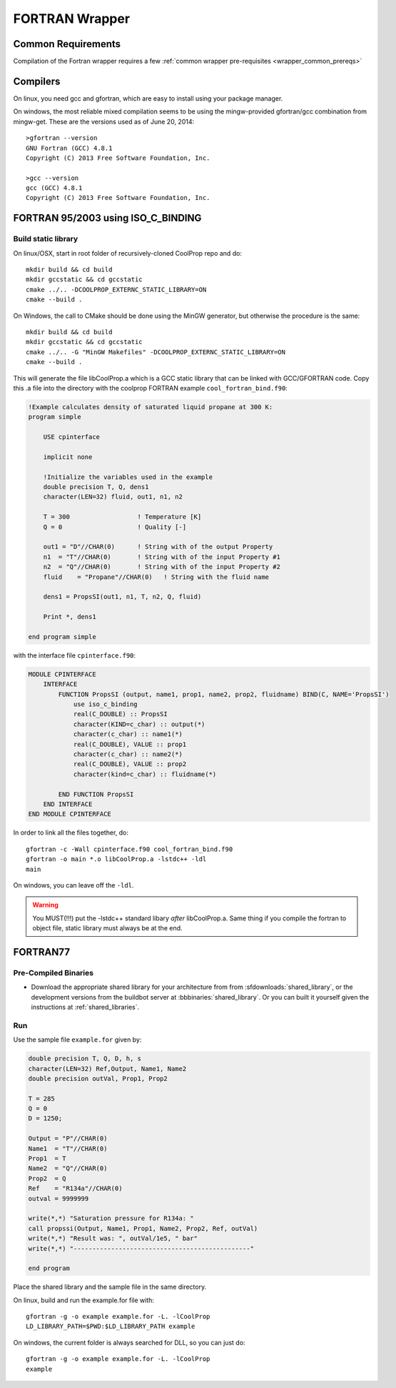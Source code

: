 .. _FORTRAN:

***************
FORTRAN Wrapper
***************

Common Requirements
===================
Compilation of the Fortran wrapper requires a few :ref:`common wrapper pre-requisites <wrapper_common_prereqs>`

Compilers
=========

On linux, you need gcc and gfortran, which are easy to install using your package manager.

On windows, the most reliable mixed compilation seems to be using the mingw-provided gfortran/gcc combination from mingw-get.  These are the versions used as of June 20, 2014::

    >gfortran --version
    GNU Fortran (GCC) 4.8.1
    Copyright (C) 2013 Free Software Foundation, Inc.

    >gcc --version
    gcc (GCC) 4.8.1
    Copyright (C) 2013 Free Software Foundation, Inc.
    

FORTRAN 95/2003 using ISO_C_BINDING
===================================

Build static library
--------------------

On linux/OSX, start in root folder of recursively-cloned CoolProp repo and do::

    mkdir build && cd build
    mkdir gccstatic && cd gccstatic
    cmake ../.. -DCOOLPROP_EXTERNC_STATIC_LIBRARY=ON
    cmake --build .

On Windows, the call to CMake should be done using the MinGW generator, but otherwise the procedure is the same::

    mkdir build && cd build
    mkdir gccstatic && cd gccstatic
    cmake ../.. -G "MinGW Makefiles" -DCOOLPROP_EXTERNC_STATIC_LIBRARY=ON
    cmake --build .

This will generate the file libCoolProp.a which is a GCC static library that can be linked with GCC/GFORTRAN code.  Copy this .a file into the directory with the coolprop FORTRAN example ``cool_fortran_bind.f90``:

.. code-block:: fortran

    !Example calculates density of saturated liquid propane at 300 K:
    program simple

        USE cpinterface
        
        implicit none

        !Initialize the variables used in the example
        double precision T, Q, dens1
        character(LEN=32) fluid, out1, n1, n2

        T = 300                  ! Temperature [K]
        Q = 0                    ! Quality [-]

        out1 = "D"//CHAR(0)      ! String with of the output Property
        n1  = "T"//CHAR(0)       ! String with of the input Property #1
        n2  = "Q"//CHAR(0)       ! String with of the input Property #2
        fluid    = "Propane"//CHAR(0)   ! String with the fluid name
          
        dens1 = PropsSI(out1, n1, T, n2, Q, fluid)

        Print *, dens1

    end program simple
    
with the interface file ``cpinterface.f90``:

.. code-block:: fortran

    MODULE CPINTERFACE
        INTERFACE
            FUNCTION PropsSI (output, name1, prop1, name2, prop2, fluidname) BIND(C, NAME='PropsSI')
                use iso_c_binding
                real(C_DOUBLE) :: PropsSI
                character(KIND=c_char) :: output(*)
                character(c_char) :: name1(*)
                real(C_DOUBLE), VALUE :: prop1
                character(c_char) :: name2(*)
                real(C_DOUBLE), VALUE :: prop2
                character(kind=c_char) :: fluidname(*)
                    
            END FUNCTION PropsSI
        END INTERFACE
    END MODULE CPINTERFACE

In order to link all the files together, do::

    gfortran -c -Wall cpinterface.f90 cool_fortran_bind.f90
    gfortran -o main *.o libCoolProp.a -lstdc++ -ldl
    main
    
On windows, you can leave off the ``-ldl``.

.. warning::

    You MUST(!!!) put the -lstdc++ standard libary *after* libCoolProp.a.  Same thing if you compile the fortran to object file, static library must always be at the end.

FORTRAN77
=========

Pre-Compiled Binaries
---------------------

* Download the appropriate shared library for your architecture from from :sfdownloads:`shared_library`, or the development versions from the buildbot server at :bbbinaries:`shared_library`. Or you can built it yourself given the instructions at :ref:`shared_libraries`.

Run
---

Use the sample file ``example.for`` given by:

.. code-block:: fortran

    double precision T, Q, D, h, s
    character(LEN=32) Ref,Output, Name1, Name2
    double precision outVal, Prop1, Prop2

    T = 285
    Q = 0
    D = 1250;

    Output = "P"//CHAR(0)
    Name1  = "T"//CHAR(0)
    Prop1  = T
    Name2  = "Q"//CHAR(0)
    Prop2  = Q
    Ref    = "R134a"//CHAR(0)
    outval = 9999999

    write(*,*) "Saturation pressure for R134a: "
    call propssi(Output, Name1, Prop1, Name2, Prop2, Ref, outVal)
    write(*,*) "Result was: ", outVal/1e5, " bar"
    write(*,*) "-----------------------------------------------"
    
    end program

Place the shared library and the sample file in the same directory.  

On linux, build and run the example.for file with::

    gfortran -g -o example example.for -L. -lCoolProp
    LD_LIBRARY_PATH=$PWD:$LD_LIBRARY_PATH example
    
On windows, the current folder is always searched for DLL, so you can just do::

    gfortran -g -o example example.for -L. -lCoolProp
    example

